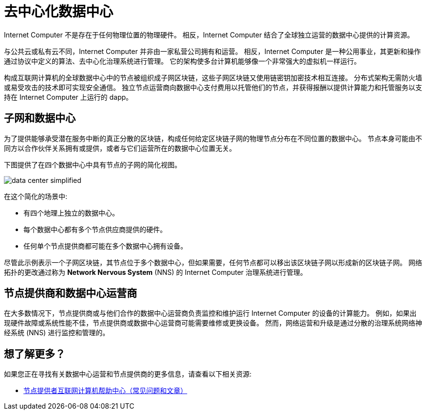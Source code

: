 = 去中心化数据中心
:keywords: 互联网计算机,区块链,协议,副本,子网,数据中心,智能合约,容器,开发者
:proglang: Motoko
:IC: Internet Computer
:company-id: DFINITY

{IC} 不是存在于任何物理位置的物理硬件。
相反，{IC} 结合了全球独立运营的数据中心提供的计算资源。

与公共云或私有云不同，{IC} 并非由一家私营公司拥有和运营。
相反，{IC} 是一种公用事业，其更新和操作通过协议中定义的算法、去中心化治理系统进行管理。
它的架构使多台计算机能够像一个非常强大的虚拟机一样运行。

构成互联网计算机的全球数据中心中的节点被组织成子网区块链，这些子网区块链又使用链密钥加密技术相互连接。
分布式架构无需防火墙或易受攻击的技术即可实现安全通信。
独立节点运营商向数据中心支付费用以托管他们的节点，并获得报酬以提供计算能力和托管服务以支持在 {IC} 上运行的 dapp。

== 子网和数据中心

为了提供能够承受潜在服务中断的真正分散的区块链，构成任何给定区块链子网的物理节点分布在不同位置的数据中心。
节点本身可能由不同方以合作伙伴关系拥有或提供，或者与它们运营所在的数据中心位置无关。

下图提供了在四个数据中心中具有节点的子网的简化视图。

image:data-center-simplified.svg[]

在这个简化的场景中:

* 有四个地理上独立的数据中心。
* 每个数据中心都有多个节点供应商提供的硬件。
* 任何单个节点提供商都可能在多个数据中心拥有设备。

尽管此示例表示一个子网区块链，其节点位于多个数据中心，但如果需要，任何节点都可以移出该区块链子网以形成新的区块链子网。
网络拓扑的更改通过称为 **Network Nervous System** (NNS) 的 {IC} 治理系统进行管理。

== 节点提供商和数据中心运营商

在大多数情况下，节点提供商或与他们合作的数据中心运营商负责监控和维护运行 {IC} 的设备的计算能力。
例如，如果出现硬件故障或系统性能不佳，节点提供商或数据中心运营商可能需要维修或更换设备。
然而，网络运营和升级是通过分散的治理系统网络神经系统 (NNS) 进行监控和管理的。

== 想了解更多？

如果您正在寻找有关数据中心运营和节点提供商的更多信息，请查看以下相关资源:

* link:https://support.internetcomputer.org/hc/en-us/sections/4405489337748-Node-Provider[节点提供者互联网计算机帮助中心（常见问题和文章）]
